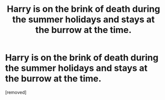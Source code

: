 #+TITLE: Harry is on the brink of death during the summer holidays and stays at the burrow at the time.

* Harry is on the brink of death during the summer holidays and stays at the burrow at the time.
:PROPERTIES:
:Score: 1
:DateUnix: 1592164980.0
:DateShort: 2020-Jun-15
:FlairText: What's That Fic?
:END:
[removed]

